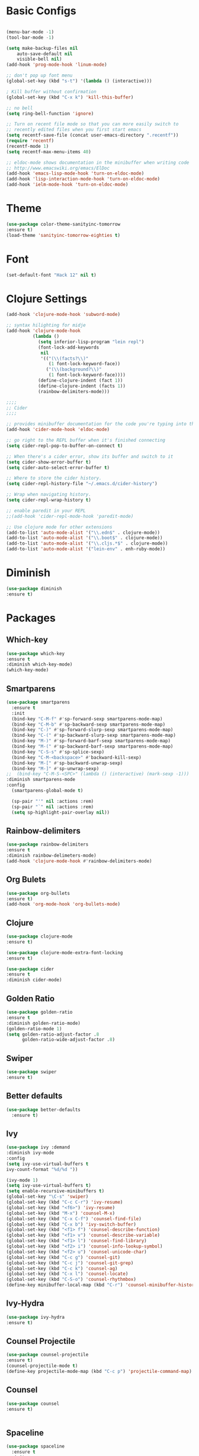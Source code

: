 * Basic Configs
#+BEGIN_SRC emacs-lisp

(menu-bar-mode -1)
(tool-bar-mode -1)

(setq make-backup-files nil
    auto-save-default nil
    visible-bell nil)
(add-hook 'prog-mode-hook 'linum-mode)

;; don't pop up font menu
(global-set-key (kbd "s-t") '(lambda () (interactive)))

; Kill buffer without confirmation
(global-set-key (kbd "C-x k") 'kill-this-buffer)

;; no bell
(setq ring-bell-function 'ignore)

;; Turn on recent file mode so that you can more easily switch to
;; recently edited files when you first start emacs
(setq recentf-save-file (concat user-emacs-directory ".recentf"))
(require 'recentf)
(recentf-mode 1)
(setq recentf-max-menu-items 40)

;; eldoc-mode shows documentation in the minibuffer when writing code
;; http://www.emacswiki.org/emacs/ElDoc
(add-hook 'emacs-lisp-mode-hook 'turn-on-eldoc-mode)
(add-hook 'lisp-interaction-mode-hook 'turn-on-eldoc-mode)
(add-hook 'ielm-mode-hook 'turn-on-eldoc-mode)
#+END_SRC


* Theme
#+BEGIN_SRC emacs-lisp
(use-package color-theme-sanityinc-tomorrow
:ensure t)
(load-theme 'sanityinc-tomorrow-eighties t)
#+END_SRC


* Font
#+BEGIN_SRC emacs-lisp
(set-default-font "Hack 12" nil t)
#+END_SRC


* Clojure Settings
#+BEGIN_SRC emacs-lisp
(add-hook 'clojure-mode-hook 'subword-mode)

;; syntax hilighting for midje
(add-hook 'clojure-mode-hook
          (lambda ()
            (setq inferior-lisp-program "lein repl")
            (font-lock-add-keywords
             nil
             '(("(\\(facts?\\)"
                (1 font-lock-keyword-face))
               ("(\\(background?\\)"
                (1 font-lock-keyword-face))))
            (define-clojure-indent (fact 1))
            (define-clojure-indent (facts 1))
            (rainbow-delimiters-mode)))

;;;;
;; Cider
;;;;

;; provides minibuffer documentation for the code you're typing into the repl
(add-hook 'cider-mode-hook 'eldoc-mode)

;; go right to the REPL buffer when it's finished connecting
(setq cider-repl-pop-to-buffer-on-connect t)

;; When there's a cider error, show its buffer and switch to it
(setq cider-show-error-buffer t)
(setq cider-auto-select-error-buffer t)

;; Where to store the cider history.
(setq cider-repl-history-file "~/.emacs.d/cider-history")

;; Wrap when navigating history.
(setq cider-repl-wrap-history t)

;; enable paredit in your REPL
;;(add-hook 'cider-repl-mode-hook 'paredit-mode)

;; Use clojure mode for other extensions
(add-to-list 'auto-mode-alist '("\\.edn$" . clojure-mode))
(add-to-list 'auto-mode-alist '("\\.boot$" . clojure-mode))
(add-to-list 'auto-mode-alist '("\\.cljs.*$" . clojure-mode))
(add-to-list 'auto-mode-alist '("lein-env" . enh-ruby-mode))

#+END_SRC


* Diminish
#+BEGIN_SRC emacs-lisp
(use-package diminish
:ensure t)
#+END_SRC


* Packages
** Which-key
#+BEGIN_SRC emacs-lisp
(use-package which-key
:ensure t
:diminish which-key-mode)
(which-key-mode)
#+END_SRC

** Smartparens
#+BEGIN_SRC emacs-lisp
(use-package smartparens
  :ensure t
  :init
  (bind-key "C-M-f" #'sp-forward-sexp smartparens-mode-map)
  (bind-key "C-M-b" #'sp-backward-sexp smartparens-mode-map)
  (bind-key "C-)" #'sp-forward-slurp-sexp smartparens-mode-map)
  (bind-key "C-(" #'sp-backward-slurp-sexp smartparens-mode-map)
  (bind-key "M-)" #'sp-forward-barf-sexp smartparens-mode-map)
  (bind-key "M-(" #'sp-backward-barf-sexp smartparens-mode-map)
  (bind-key "C-S-s" #'sp-splice-sexp)
  (bind-key "C-M-<backspace>" #'backward-kill-sexp)
  (bind-key "M-[" #'sp-backward-unwrap-sexp)
  (bind-key "M-]" #'sp-unwrap-sexp)
;;  (bind-key "C-M-S-<SPC>" (lambda () (interactive) (mark-sexp -1)))
:diminish smartparens-mode
:config
  (smartparens-global-mode t)

  (sp-pair "'" nil :actions :rem)
  (sp-pair "`" nil :actions :rem)
  (setq sp-highlight-pair-overlay nil))

#+END_SRC
** Rainbow-delimiters
#+BEGIN_SRC emacs-lisp
(use-package rainbow-delimiters
:ensure t
:diminish rainbow-delimeters-mode)
(add-hook 'clojure-mode-hook #'rainbow-delimiters-mode)
#+END_SRC

** Org Bulets
#+BEGIN_SRC emacs-lisp
(use-package org-bullets
:ensure t)
(add-hook 'org-mode-hook 'org-bullets-mode)
#+END_SRC
** Clojure
#+BEGIN_SRC emacs-lisp
(use-package clojure-mode
:ensure t)

(use-package clojure-mode-extra-font-locking
:ensure t)

(use-package cider
:ensure t
:diminish cider-mode)
#+END_SRC
** Golden Ratio
#+BEGIN_SRC emacs-lisp
(use-package golden-ratio
:ensure t
:diminish golden-ratio-mode)
(golden-ratio-mode 1)
(setq golden-ratio-adjust-factor .8
      golden-ratio-wide-adjust-factor .8)
#+END_SRC
** Swiper
#+BEGIN_SRC emacs-lisp
(use-package swiper
:ensure t)
#+END_SRC
** Better defaults
#+BEGIN_SRC emacs-lisp
(use-package better-defaults
  :ensure t)
#+END_SRC
** Ivy
#+BEGIN_SRC emacs-lisp
(use-package ivy :demand
:diminish ivy-mode
:config
(setq ivy-use-virtual-buffers t
ivy-count-format "%d/%d "))

(ivy-mode 1)
(setq ivy-use-virtual-buffers t)
(setq enable-recursive-minibuffers t)
(global-set-key "\C-s" 'swiper)
(global-set-key (kbd "C-c C-r") 'ivy-resume)
(global-set-key (kbd "<f6>") 'ivy-resume)
(global-set-key (kbd "M-x") 'counsel-M-x)
(global-set-key (kbd "C-x C-f") 'counsel-find-file)
(global-set-key (kbd "C-x b") 'ivy-switch-buffer)
(global-set-key (kbd "<f1> f") 'counsel-describe-function)
(global-set-key (kbd "<f1> v") 'counsel-describe-variable)
(global-set-key (kbd "<f1> l") 'counsel-find-library)
(global-set-key (kbd "<f2> i") 'counsel-info-lookup-symbol)
(global-set-key (kbd "<f2> u") 'counsel-unicode-char)
(global-set-key (kbd "C-c g") 'counsel-git)
(global-set-key (kbd "C-c j") 'counsel-git-grep)
(global-set-key (kbd "C-c k") 'counsel-ag)
(global-set-key (kbd "C-x l") 'counsel-locate)
(global-set-key (kbd "C-S-o") 'counsel-rhythmbox)
(define-key minibuffer-local-map (kbd "C-r") 'counsel-minibuffer-history)
#+END_SRC
** Ivy-Hydra
#+BEGIN_SRC emacs-lisp
(use-package ivy-hydra
:ensure t)
#+END_SRC
** Counsel Projectile
#+BEGIN_SRC emacs-lisp
(use-package counsel-projectile
:ensure t)
(counsel-projectile-mode t)
(define-key projectile-mode-map (kbd "C-c p") 'projectile-command-map)
#+END_SRC
** Counsel
#+BEGIN_SRC emacs-lisp
(use-package counsel
:ensure t)


#+END_SRC
** Spaceline
#+BEGIN_SRC emacs-lisp
(use-package spaceline
  :ensure t
  :init
  (setq powerline-default-separator 'arrow-fade)
  :config
  (require 'spaceline-config)
  (spaceline-spacemacs-theme))
#+END_SRC
** Projectile
#+BEGIN_SRC emacs-lisp
(use-package projectile
:ensure t
:diminish projectile-mode
:config
(projectile-mode +1))
;(define-key projectile-mode-map (kbd "s-p") 'projectile-command-map)
;(define-key projectile-mode-map (kbd "C-c p") 'projectile-command-map)
#+END_SRC
